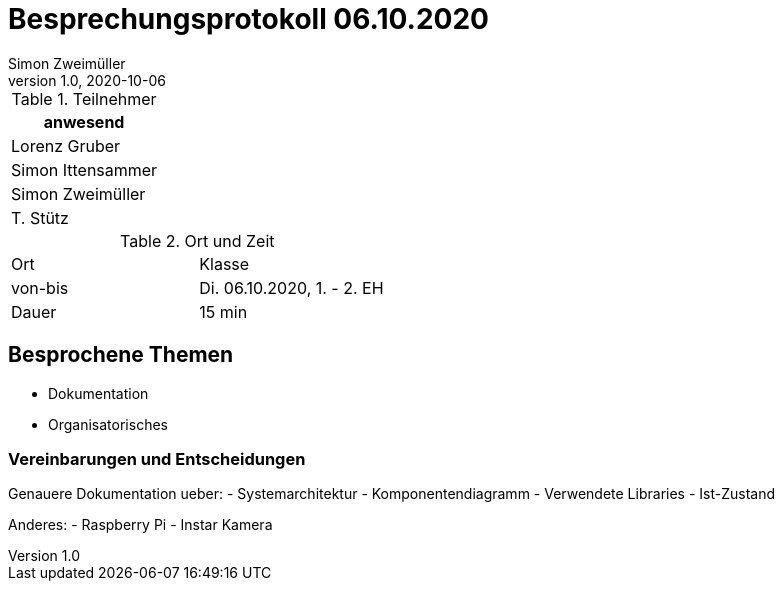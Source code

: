 = Besprechungsprotokoll 06.10.2020
Simon Zweimüller
1.0, 2020-10-06
ifndef::imagesdir[:imagesdir: images]
:icons: font
//:toc: left

.Teilnehmer
|===
|anwesend

|Lorenz Gruber

|Simon Ittensammer

|Simon Zweimüller

|T. Stütz
|===

.Ort und Zeit
[cols=2*]
|===
|Ort
|Klasse

|von-bis
|Di. 06.10.2020, 1. - 2. EH
|Dauer
|15 min
|===

== Besprochene Themen

* Dokumentation
* Organisatorisches

=== Vereinbarungen und Entscheidungen

Genauere Dokumentation ueber:
- Systemarchitektur
- Komponentendiagramm
- Verwendete Libraries
- Ist-Zustand

Anderes:
- Raspberry Pi
- Instar Kamera